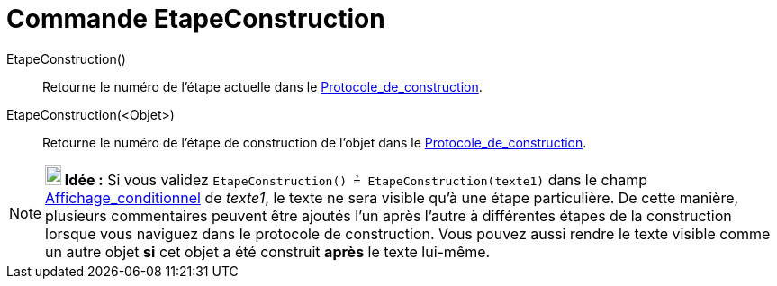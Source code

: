 = Commande EtapeConstruction
:page-en: commands/ConstructionStep_Command
ifdef::env-github[:imagesdir: /fr/modules/ROOT/assets/images]

EtapeConstruction()::
  Retourne le numéro de l'étape actuelle dans le xref:/Protocole_de_construction.adoc[Protocole_de_construction].

EtapeConstruction(<Objet>)::
  Retourne le numéro de l'étape de construction de l'objet dans le
  xref:/Protocole_de_construction.adoc[Protocole_de_construction].

[NOTE]
====

*image:18px-Bulbgraph.png[Note,title="Note",width=18,height=22] Idée :* Si vous validez
`++ EtapeConstruction() ≟ EtapeConstruction(texte1)++` dans le champ
xref:/Affichage_conditionnel.adoc[Affichage_conditionnel] de _texte1_, le texte ne sera visible qu'à une étape
particulière. De cette manière, plusieurs commentaires peuvent être ajoutés l'un après l'autre à différentes étapes de
la construction lorsque vous naviguez dans le protocole de construction. Vous pouvez aussi rendre le texte visible comme
un autre objet *si* cet objet a été construit *après* le texte lui-même.

====
